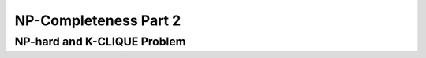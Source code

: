 .. This file is part of the OpenDSA eTextbook project. See
.. http://opendsa.org for more details.
.. Copyright (c) 2012-2020 by the OpenDSA Project Contributors, and
.. distributed under an MIT open source license.

.. avmetadata::
   :author: YIJING WU
   :satisfies: Frame example
   :topic: Part 2 of NP-completeness chapter in NP4114


NP-Completeness Part 2
================================

NP-hard and K-CLIQUE Problem
------------------------------------------------
.. inlineav:: KClique ff
   :links: AV/PIExample/NPComplete/KClique.css
   :scripts: AV/PIExample/NPComplete/KClique.js DataStructures/PIFrames.js  
   :output: show
